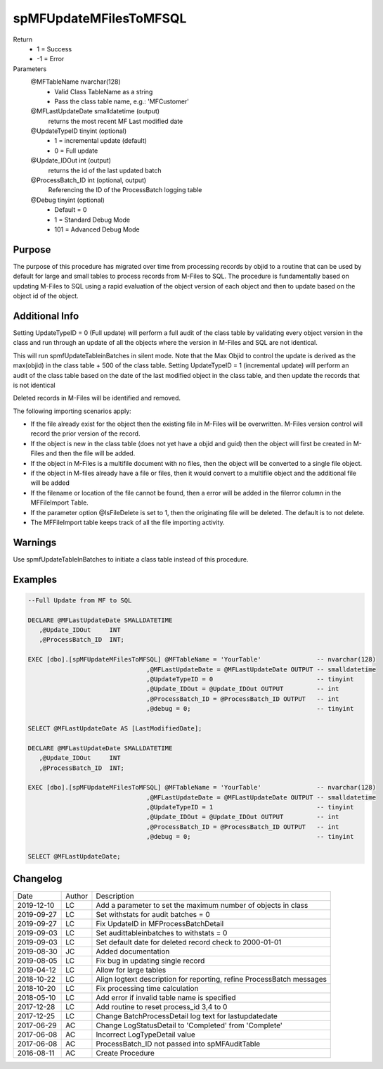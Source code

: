 
=======================
spMFUpdateMFilesToMFSQL
=======================

Return
  - 1 = Success
  - -1 = Error
Parameters
  @MFTableName nvarchar(128)
    - Valid Class TableName as a string
    - Pass the class table name, e.g.: 'MFCustomer'
  @MFLastUpdateDate smalldatetime (output)
    returns the most recent MF Last modified date
  @UpdateTypeID tinyint (optional)
    - 1 = incremental update (default)
    - 0 = Full update
  @Update\_IDOut int (output)
    returns the id of the last updated batch
  @ProcessBatch\_ID int (optional, output)
    Referencing the ID of the ProcessBatch logging table
  @Debug tinyint (optional)
    - Default = 0
    - 1 = Standard Debug Mode
    - 101 = Advanced Debug Mode


Purpose
=======

The purpose of this procedure has migrated over time from processing records by objid to a routine that can be used by default for large and small tables to process records from M-Files to SQL.
The procedure is fundamentally based on updating M-Files to SQL using a rapid evaluation of the object version of each object and then to update based on the object id of the object.

Additional Info
===============

Setting UpdateTypeID = 0 (Full update) will perform a full audit of the class table by validating every object version in the class and run through an update of all the objects where the version in M-Files and SQL are not identical.

This will run spmfUpdateTableinBatches in silent mode. Note that the Max Objid to control the update is derived as the max(objid) in the class table + 500 of the class table.
Setting UpdateTypeID = 1 (incremental update) will perform an audit of the class table based on the date of the last modified object in the class table, and then update the records that is not identical

Deleted records in M-Files will be identified and removed.

The following importing scenarios apply:

- If the file already exist for the object then the existing file in M-Files will be overwritten. M-Files version control will record the prior version of the record.
- If the object is new in the class table (does not yet have a objid and guid) then the object will first be created in M-Files and then the file will be added.
- If the object in M-Files is a multifile document with no files, then the object will be converted to a single file object.
- if the object in M-files already have a file or files, then it would convert to a multifile object and the additional file will be added
- If the filename or location of the file cannot be found, then a error will be added in the filerror column in the MFFileImport Table.
- If the parameter option @IsFileDelete is set to 1, then the originating file will be deleted.  The default is to not delete.
- The MFFileImport table keeps track of all the file importing activity.

Warnings
========

Use spmfUpdateTableInBatches to initiate a class table instead of this procedure.

Examples
========

.. code:: sql

    --Full Update from MF to SQL

    DECLARE @MFLastUpdateDate SMALLDATETIME
       ,@Update_IDOut     INT
       ,@ProcessBatch_ID  INT;

    EXEC [dbo].[spMFUpdateMFilesToMFSQL] @MFTableName = 'YourTable'               -- nvarchar(128)
                                    ,@MFLastUpdateDate = @MFLastUpdateDate OUTPUT -- smalldatetime
                                    ,@UpdateTypeID = 0                            -- tinyint
                                    ,@Update_IDOut = @Update_IDOut OUTPUT         -- int
                                    ,@ProcessBatch_ID = @ProcessBatch_ID OUTPUT   -- int
                                    ,@debug = 0;                                  -- tinyint

    SELECT @MFLastUpdateDate AS [LastModifiedDate];

    DECLARE @MFLastUpdateDate SMALLDATETIME
       ,@Update_IDOut     INT
       ,@ProcessBatch_ID  INT;

    EXEC [dbo].[spMFUpdateMFilesToMFSQL] @MFTableName = 'YourTable'               -- nvarchar(128)
                                    ,@MFLastUpdateDate = @MFLastUpdateDate OUTPUT -- smalldatetime
                                    ,@UpdateTypeID = 1                            -- tinyint
                                    ,@Update_IDOut = @Update_IDOut OUTPUT         -- int
                                    ,@ProcessBatch_ID = @ProcessBatch_ID OUTPUT   -- int
                                    ,@debug = 0;                                  -- tinyint

    SELECT @MFLastUpdateDate;


Changelog
=========

==========  =========  ========================================================
Date        Author     Description
----------  ---------  --------------------------------------------------------
2019-12-10  LC         Add a parameter to set the maximum number of objects in class
2019-09-27  LC         Set withstats for audit batches = 0 
2019-09-27  LC         Fix UpdateID in MFProcessBatchDetail
2019-09-03  LC         Set audittableinbatches to withstats = 0
2019-09-03  LC         Set default date for deleted record check to 2000-01-01
2019-08-30  JC         Added documentation
2019-08-05  LC         Fix bug in updating single record
2019-04-12  LC         Allow for large tables
2018-10-22  LC         Align logtext description for reporting, refine ProcessBatch messages
2018-10-20  LC         Fix processing time calculation
2018-05-10  LC         Add error if invalid table name is specified
2017-12-28  LC         Add routine to reset process_id 3,4 to 0
2017-12-25  LC         Change BatchProcessDetail log text for lastupdatedate
2017-06-29  AC         Change LogStatusDetail to 'Completed' from 'Complete'
2017-06-08  AC         Incorrect LogTypeDetail value
2017-06-08  AC         ProcessBatch_ID not passed into spMFAuditTable
2016-08-11  AC         Create Procedure
==========  =========  ========================================================

